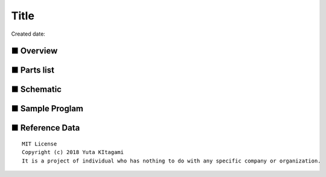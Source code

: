 ========================================================================
Title
========================================================================

Created date:

.. image:: 
    :width: 480px



■ Overview
------------------------------------------------------------------------

■ Parts list
------------------------------------------------------------------------

■ Schematic
------------------------------------------------------------------------

■ Sample Proglam
------------------------------------------------------------------------

■ Reference Data
------------------------------------------------------------------------


::
    
    MIT License
    Copyright (c) 2018 Yuta KItagami   
    It is a project of individual who has nothing to do with any specific company or organization.
